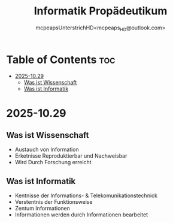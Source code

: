 #+title: Informatik Propädeutikum
#+author: mcpeapsUnterstrichHD<mcpeaps_HD@outlook.com>
#+description:https://mcpeapsunterstrichhd.dev/linkhub
#+startup: showeverything
#+options: toc:2

* Table of Contents :toc:
- [[#2025-1029][2025-10.29]]
  - [[#was-ist-wissenschaft][Was ist Wissenschaft]]
  - [[#was-ist-informatik][Was ist Informatik]]

* 2025-10.29

** Was ist Wissenschaft

 * Austauch von Information
 * Erketnisse Reproduktierbar und Nachweisbar
 * Wird Durch Forschung erreicht

** Was ist Informatik

 * Kentnisse der Informations- & Telekomunikationstechnick
 * Verstentnis der Funktionsweise
 * Zentum Informationen
 * Informationen werden durch Informationen bearbeitet
